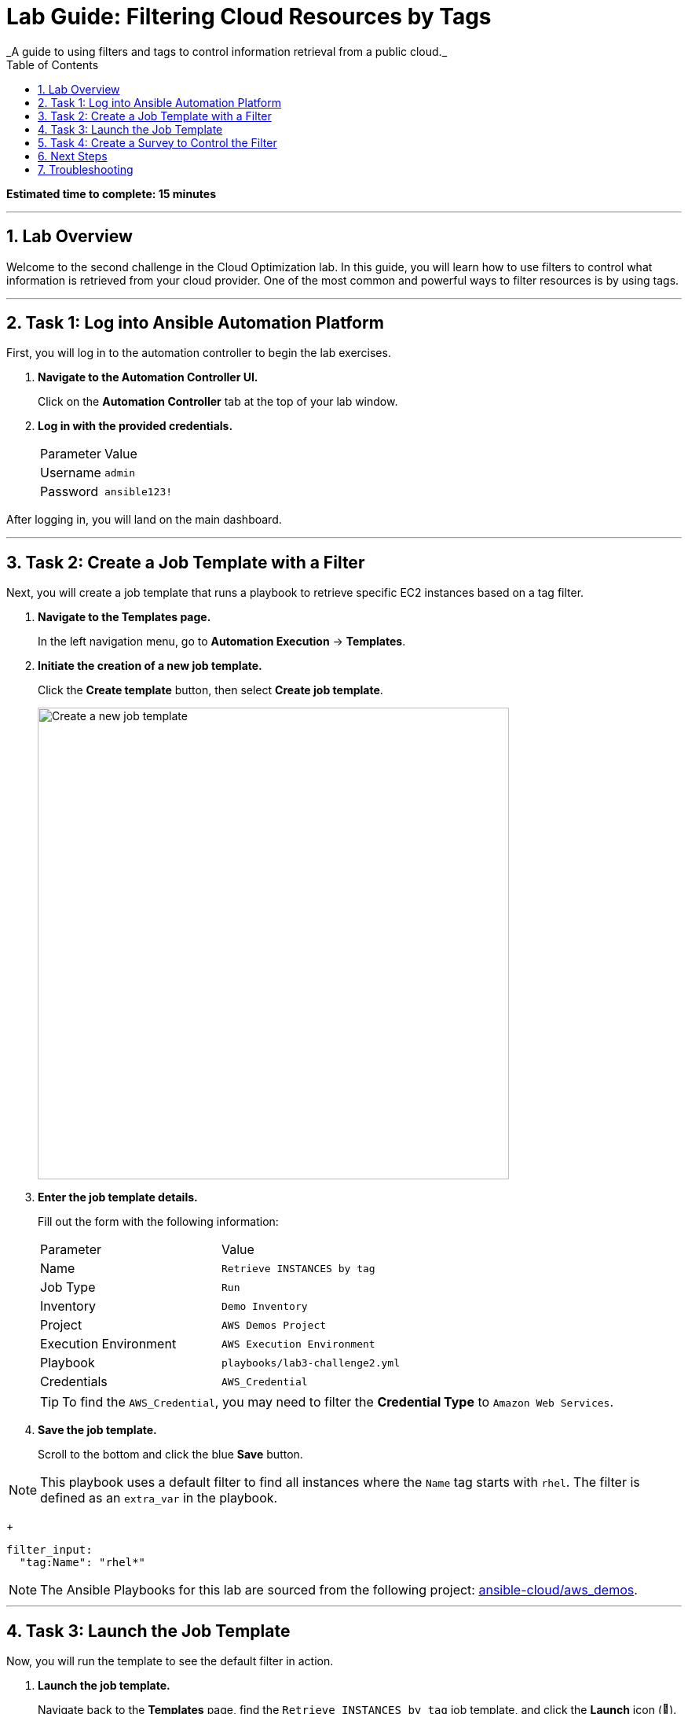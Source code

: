 :doctype: book
:toc:
:toc-title: Table of Contents
:sectnums:
:icons: font

= Lab Guide: Filtering Cloud Resources by Tags
_A guide to using filters and tags to control information retrieval from a public cloud._

*Estimated time to complete: 15 minutes*

---

== Lab Overview

Welcome to the second challenge in the Cloud Optimization lab. In this guide, you will learn how to use filters to control what information is retrieved from your cloud provider. One of the most common and powerful ways to filter resources is by using tags.

---

== Task 1: Log into Ansible Automation Platform

First, you will log in to the automation controller to begin the lab exercises.

. **Navigate to the Automation Controller UI.**
+
Click on the **Automation Controller** tab at the top of your lab window.

. **Log in with the provided credentials.**
+
[cols="1,2a"]
|===
| Parameter | Value
| Username | `admin`
| Password | `ansible123!`
|===

After logging in, you will land on the main dashboard.

---

== Task 2: Create a Job Template with a Filter

Next, you will create a job template that runs a playbook to retrieve specific EC2 instances based on a tag filter.

. **Navigate to the Templates page.**
+
In the left navigation menu, go to *Automation Execution* → *Templates*.

. **Initiate the creation of a new job template.**
+
Click the **Create template** button, then select **Create job template**.
+
image::https://github.com/HichamMourad/awsoptimize25/blob/master/images/create_templates.png?raw=true[Create a new job template, 600, opts="border"]

. **Enter the job template details.**
+
Fill out the form with the following information:
+
[cols="1,1"]
|===
| Parameter | Value
| Name | `Retrieve INSTANCES by tag`
| Job Type | `Run`
| Inventory | `Demo Inventory`
| Project | `AWS Demos Project`
| Execution Environment | `AWS Execution Environment`
| Playbook | `playbooks/lab3-challenge2.yml`
| Credentials | `AWS_Credential`
|===
+
TIP: To find the `AWS_Credential`, you may need to filter the *Credential Type* to `Amazon Web Services`.

. **Save the job template.**
+
Scroll to the bottom and click the blue **Save** button.

NOTE: This playbook uses a default filter to find all instances where the `Name` tag starts with `rhel`. The filter is defined as an `extra_var` in the playbook.
+
[source,yaml]
----
filter_input:
  "tag:Name": "rhel*"
----

NOTE: The Ansible Playbooks for this lab are sourced from the following project: link:https://github.com/ansible-cloud/aws_demos[ansible-cloud/aws_demos].

---

== Task 3: Launch the Job Template

Now, you will run the template to see the default filter in action.

. **Launch the job template.**
+
Navigate back to the *Templates* page, find the `Retrieve INSTANCES by tag` job template, and click the **Launch** icon (🚀).
+
image::https://github.com/IPvSean/pictures_for_github/blob/master/launch_job.png?raw=true[Launch Job Icon, 80, opts="border"]

. **Understand the playbook execution.**
+
This playbook runs three main tasks:
+
* It uses the `amazon.aws.ec2_instance_info` module to find instances matching the `filter_input`.
+
[source,yaml]
----
- name: Retrieve info for the EC2 instances
  amazon.aws.ec2_instance_info:
    region: "{{ ec2_region }}"
    filters: "{{ filter_input }}"
  register: ec2_instance_info
----
+
* It uses the `debug` module and the `length` filter to count how many instances were found.
+
[source,yaml]
----
- name: Display how many instances match the filter
  debug:
    msg:
      - "There are {{ ec2_instance_info.instances | length }} instances that match your filter"
----
+
* It loops through the results and prints the `Name`, `instance_id`, and all `tags` for each instance.
+
[source,yaml]
----
- name: Display AWS EC2 info and tags information to terminal
  debug:
    msg:
      - "{{ item.tags['Name'] | default('The tag *Name* Does not exist') }}"
      - "{{ item.instance_id }}"
      - "{{ item.tags }}"
  loop: "{{ ec2_instance_info.instances }}"
----

. **Review the job output.**
+
The job output will show that two instances matched the default filter (`"tag:Name": "rhel*"`).
+
image::https://github.com/IPvSean/pictures_for_github/blob/master/job_output_optimization_challege2.png?raw=true[Job output showing two instances found, opts="border"]

---

== Task 4: Create a Survey to Control the Filter

To make the job template more flexible, you will add a survey that allows the user to specify a custom filter at launch time.

. **Open the job template's settings.**
+
Navigate back to the *Templates* page and click on the name of the `Retrieve INSTANCES by tag` job template.
+
image::https://github.com/IPvSean/pictures_for_github/blob/master/retrieve_instances_job.png?raw=true[Job template details page, 400, opts="border"]

. **Navigate to the Survey tab.**
+
At the top of the template's details page, click the **Survey** tab.

. **Create a new survey question.**
+
Click the blue **Add** button.

. **Configure the survey question.**
+
Fill out the survey form with the following values:
+
[cols="1,1"]
|===
| Parameter | Value
| Question | `Provide an EC2 filter`
| Description | `Provide the dictionary filter for AWS.`
| Answer variable name | `filter_input`
| Answer type | `Textarea`
| Required | Check the box ☑️
|===

. **Save the survey question.**
+
Scroll to the bottom and click **Save**.

. **Enable the survey.**
+
You must **enable the survey** by clicking the toggle switch at the top of the survey page. The text will change from `SURVEY OFF` to `SURVEY ON`.
+
image::https://github.com/HichamMourad/awsoptimize25/blob/master/images/survey_toggle_short.png?raw=true[Enable Survey Toggle, 600, opts="border"]

. **Launch the template with a new filter.**
+
Click the **Launch** button. This time, a survey will prompt you for input. Enter the following text into the text area to find only the instance named `rhel1`:
+
[source,text]
----
"tag:Name": "rhel1"
----
+
Launch the job and observe that this time, only one instance is returned in the output.

TIP: Try launching the job again with some other tag combinations to see what is returned:
* `"tag:Index": "0"`
* `"tag:ansible-demo": "false"`
* `"tag:ansible-demo": "true"`
* `"tag:instruqt": "true"`

---

== Next Steps

You have successfully completed this lab. Press the `Check` button in your lab environment to proceed to the next challenge.

== Troubleshooting

If you have encountered an issue or have noticed something not quite right, please link:https://github.com/ansible/instruqt/issues/new?title=Issue+with+Ansible+Hybrid+Cloud+Automation+-+Infrastructure+optimization&assignees=hichammourad[open an issue on GitHub].
